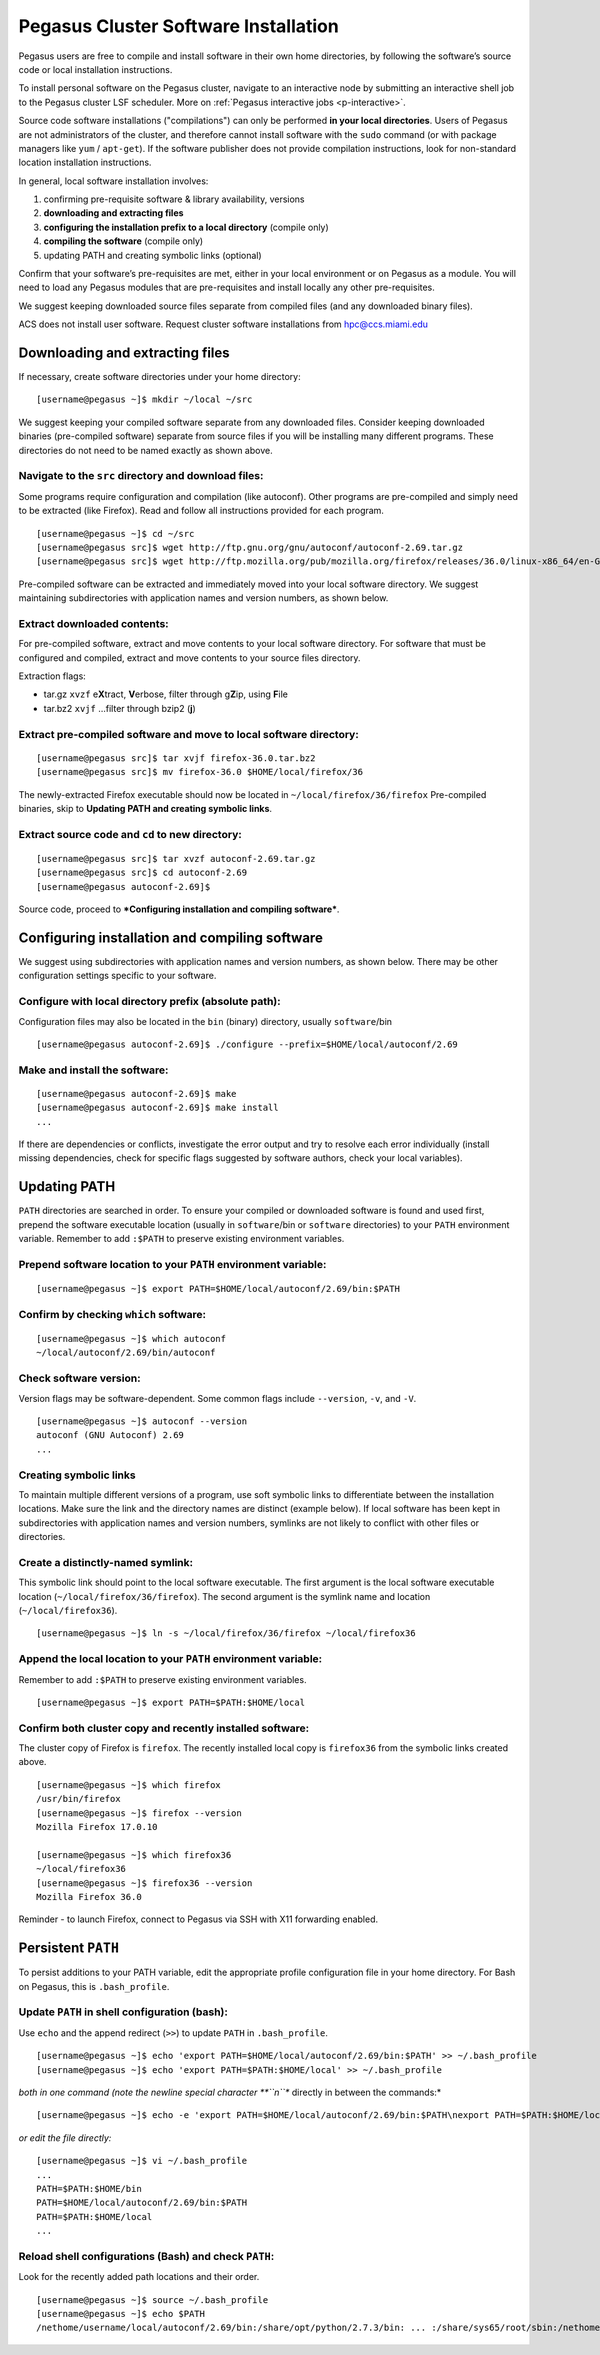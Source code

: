 .. _soft-install: 

Pegasus Cluster Software Installation
=====================================

Pegasus users are free to compile and install software in their own home
directories, by following the software’s source code or local
installation instructions.  

To install personal software on the Pegasus cluster, navigate to an interactive node by submitting an interactive shell job to the Pegasus cluster LSF scheduler.  More on :ref:`Pegasus interactive jobs <p-interactive>`.

Source code software installations ("compilations") can only be
performed **in your local directories**. Users of Pegasus are not
administrators of the cluster, and therefore cannot install software
with the ``sudo`` command (or with package managers like ``yum`` /
``apt-get``). If the software publisher does not provide compilation
instructions, look for non-standard location installation instructions.

In general, local software installation involves:

1. confirming pre-requisite software & library availability, versions
2. **downloading and extracting files**
3. **configuring the installation prefix to a local directory**
   (compile only)
4. **compiling the software** (compile only)
5. updating PATH and creating symbolic links (optional)

Confirm that your software’s pre-requisites are met, either in your
local environment or on Pegasus as a module. You will need to load any
Pegasus modules that are pre-requisites and install locally any other
pre-requisites.

We suggest keeping downloaded source files separate from compiled files
(and any downloaded binary files).

ACS does not install user software. Request cluster software
installations from hpc@ccs.miami.edu 


Downloading and extracting files
--------------------------------

If necessary, create software directories under your home directory:

::

    [username@pegasus ~]$ mkdir ~/local ~/src

We suggest keeping your compiled software separate from any downloaded
files. Consider keeping downloaded binaries (pre-compiled software)
separate from source files if you will be installing many different
programs. These directories do not need to be named exactly as shown
above.

Navigate to the ``src`` directory and download files:
~~~~~~~~~~~~~~~~~~~~~~~~~~~~~~~~~~~~~~~~~~~~~~~~~~~~~

Some programs require configuration and compilation (like autoconf).
Other programs are pre-compiled and simply need to be extracted (like
Firefox). Read and follow all instructions provided for each program.

::

    [username@pegasus ~]$ cd ~/src
    [username@pegasus src]$ wget http://ftp.gnu.org/gnu/autoconf/autoconf-2.69.tar.gz
    [username@pegasus src]$ wget http://ftp.mozilla.org/pub/mozilla.org/firefox/releases/36.0/linux-x86_64/en-GB/firefox-36.0.tar.bz2

Pre-compiled software can be extracted and immediately moved into your
local software directory. We suggest maintaining subdirectories with
application names and version numbers, as shown below.

Extract downloaded contents:
~~~~~~~~~~~~~~~~~~~~~~~~~~~~

For pre-compiled software, extract and move contents to your local
software directory. For software that must be configured and compiled,
extract and move contents to your source files directory.

Extraction flags:

-  tar.gz ``xvzf`` e\ **X**\ tract, **V**\ erbose, filter through
   g\ **Z**\ ip, using **F**\ ile
-  tar.bz2 ``xvjf`` …filter through bzip2 (**j**)

Extract pre-compiled software and move to local software directory:
~~~~~~~~~~~~~~~~~~~~~~~~~~~~~~~~~~~~~~~~~~~~~~~~~~~~~~~~~~~~~~~~~~~

::

    [username@pegasus src]$ tar xvjf firefox-36.0.tar.bz2
    [username@pegasus src]$ mv firefox-36.0 $HOME/local/firefox/36

The newly-extracted Firefox executable should now be located in
``~/local/firefox/36/firefox`` Pre-compiled binaries, skip to
**Updating PATH and creating symbolic links**.

Extract source code and ``cd`` to new directory:
~~~~~~~~~~~~~~~~~~~~~~~~~~~~~~~~~~~~~~~~~~~~~~~~

::

    [username@pegasus src]$ tar xvzf autoconf-2.69.tar.gz
    [username@pegasus src]$ cd autoconf-2.69
    [username@pegasus autoconf-2.69]$ 

Source code, proceed to ***Configuring installation and compiling
software***.

Configuring installation and compiling software
-----------------------------------------------

We suggest using subdirectories with application names and version
numbers, as shown below. There may be other configuration settings
specific to your software.

Configure with local directory prefix (absolute path):
~~~~~~~~~~~~~~~~~~~~~~~~~~~~~~~~~~~~~~~~~~~~~~~~~~~~~~

Configuration files may also be located in the ``bin`` (binary)
directory, usually ``software``/bin

::

    [username@pegasus autoconf-2.69]$ ./configure --prefix=$HOME/local/autoconf/2.69

Make and install the software:
~~~~~~~~~~~~~~~~~~~~~~~~~~~~~~

::

    [username@pegasus autoconf-2.69]$ make
    [username@pegasus autoconf-2.69]$ make install
    ...

If there are dependencies or conflicts, investigate the error output and
try to resolve each error individually (install missing dependencies,
check for specific flags suggested by software authors, check your local
variables).

Updating PATH
-------------

``PATH`` directories are searched in order. To ensure your compiled or
downloaded software is found and used first, prepend the software
executable location (usually in ``software``/bin or ``software``
directories) to your ``PATH`` environment variable. Remember to add
``:$PATH`` to preserve existing environment variables.

Prepend software location to your ``PATH`` environment variable:
~~~~~~~~~~~~~~~~~~~~~~~~~~~~~~~~~~~~~~~~~~~~~~~~~~~~~~~~~~~~~~~~

::

    [username@pegasus ~]$ export PATH=$HOME/local/autoconf/2.69/bin:$PATH

Confirm by checking ``which`` software:
~~~~~~~~~~~~~~~~~~~~~~~~~~~~~~~~~~~~~~~

::

    [username@pegasus ~]$ which autoconf
    ~/local/autoconf/2.69/bin/autoconf

Check software version:
~~~~~~~~~~~~~~~~~~~~~~~

Version flags may be software-dependent. Some common flags include
``--version``, ``-v``, and ``-V``.

::

    [username@pegasus ~]$ autoconf --version
    autoconf (GNU Autoconf) 2.69
    ...

Creating symbolic links
~~~~~~~~~~~~~~~~~~~~~~~

To maintain multiple different versions of a program, use soft symbolic
links to differentiate between the installation locations. Make sure the
link and the directory names are distinct (example below). If local
software has been kept in subdirectories with application names and
version numbers, symlinks are not likely to conflict with other files or
directories.

Create a distinctly-named symlink:
~~~~~~~~~~~~~~~~~~~~~~~~~~~~~~~~~~

This symbolic link should point to the local software executable. The
first argument is the local software executable location
(``~/local/firefox/36/firefox``). The second argument is the symlink
name and location (``~/local/firefox36``).

::

    [username@pegasus ~]$ ln -s ~/local/firefox/36/firefox ~/local/firefox36

Append the local location to your ``PATH`` environment variable:
~~~~~~~~~~~~~~~~~~~~~~~~~~~~~~~~~~~~~~~~~~~~~~~~~~~~~~~~~~~~~~~~

Remember to add ``:$PATH`` to preserve existing environment variables.

::

    [username@pegasus ~]$ export PATH=$PATH:$HOME/local

Confirm both cluster copy and recently installed software:
~~~~~~~~~~~~~~~~~~~~~~~~~~~~~~~~~~~~~~~~~~~~~~~~~~~~~~~~~~

The cluster copy of Firefox is ``firefox``. The recently installed local
copy is ``firefox36`` from the symbolic links created above.

::

    [username@pegasus ~]$ which firefox
    /usr/bin/firefox
    [username@pegasus ~]$ firefox --version
    Mozilla Firefox 17.0.10

    [username@pegasus ~]$ which firefox36
    ~/local/firefox36
    [username@pegasus ~]$ firefox36 --version
    Mozilla Firefox 36.0

Reminder - to launch Firefox, connect to Pegasus via SSH with X11
forwarding enabled.

Persistent ``PATH``
-------------------

To persist additions to your PATH variable, edit the appropriate profile
configuration file in your home directory. For Bash on Pegasus, this is
``.bash_profile``.

Update ``PATH`` in shell configuration (bash):
~~~~~~~~~~~~~~~~~~~~~~~~~~~~~~~~~~~~~~~~~~~~~~

Use ``echo`` and the append redirect (``>>``) to update ``PATH`` in
``.bash_profile``.

::

    [username@pegasus ~]$ echo 'export PATH=$HOME/local/autoconf/2.69/bin:$PATH' >> ~/.bash_profile
    [username@pegasus ~]$ echo 'export PATH=$PATH:$HOME/local' >> ~/.bash_profile

*both in one command (note the newline special character **``\n``**
directly in between the commands:*

::

    [username@pegasus ~]$ echo -e 'export PATH=$HOME/local/autoconf/2.69/bin:$PATH\nexport PATH=$PATH:$HOME/local' >> ~/.bash_profile

*or edit the file directly:*

::

    [username@pegasus ~]$ vi ~/.bash_profile
    ...
    PATH=$PATH:$HOME/bin
    PATH=$HOME/local/autoconf/2.69/bin:$PATH
    PATH=$PATH:$HOME/local
    ...

Reload shell configurations (Bash) and check ``PATH``:
~~~~~~~~~~~~~~~~~~~~~~~~~~~~~~~~~~~~~~~~~~~~~~~~~~~~~~

Look for the recently added path locations and their order.

::

    [username@pegasus ~]$ source ~/.bash_profile
    [username@pegasus ~]$ echo $PATH
    /nethome/username/local/autoconf/2.69/bin:/share/opt/python/2.7.3/bin: ... :/share/sys65/root/sbin:/nethome/username/bin:/nethome/username/local
